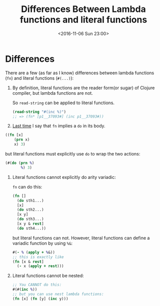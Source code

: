#+TITLE: Differences Between Lambda functions and literal functions
#+DATE: <2016-11-06 Sun 23:00>
#+TAGS: ClojureBasics,
#+LAYOUT: post
#+CATEGORIES: clojure
* Differences
There are a few (as far as I know) differences between lambda functions (~fn~) and literal functions (~#(...)~):

1. By definition, literal functions are the reader form(or sugar) of Clojure compiler, but lambda functions are not.

   So ~read-string~ can be applied to literal functions.
   #+BEGIN_SRC clojure
     (read-string "#(inc %)")
     ;; => (fn* [p1__37093#] (inc p1__37093#))
   #+END_SRC

2. [[../destructuring_assignment/#sec-1-3][Last time]] I say that ~fn~ implies a ~do~ in its body.
#+BEGIN_HTML
<!--more-->
#+END_HTML

   #+BEGIN_SRC clojure
     ((fn [x]
         (prn x)
         x) 3)
   #+END_SRC
   but literal functions must explicitly use ~do~ to wrap the two actions:
   #+BEGIN_SRC clojure
     (#(do (prn %)
            %) 3)
   #+END_SRC

3. Literal functions cannot explicitly do arity variadic:

   ~fn~ can do this:
   #+BEGIN_SRC clojure
     (fn []
       (do sth1...)
       [x]
       (do sth2...)
       [x y]
       (do sth3...)
       [x y & rest]
       (do sth4...))
   #+END_SRC
   but literal functions can not.
   However, literal functions can define a variadic function by using ~%&~:
   #+BEGIN_SRC clojure
     #(- % (apply + %&))
     ;; this is exactly like
     (fn [x & rest]
       (- x (apply + rest)))
   #+END_SRC

4. Literal functions cannot be nested:

   #+BEGIN_SRC clojure
     ;; You CANNOT do this:
     #(#(inc %))
     ;; but you can use nest lambda functions:
     (fn [x] (fn [y] (inc y)))
   #+END_SRC
